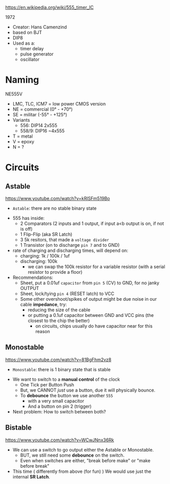 https://en.wikipedia.org/wiki/555_timer_IC

1972

#+ATTR_ORG: :width 200
[[https://upload.wikimedia.org/wikipedia/commons/thumb/2/21/Signetics_NE555N.JPG/375px-Signetics_NE555N.JPG]]

- Creator: Hans Camenzind
- based on BJT
- DIP8
- Used as a:
  - timer delay
  - pulse generator
  - oscillator

#+ATTR_ORG: :width 500
[[https://upload.wikimedia.org/wikipedia/commons/thumb/2/2e/555_esquema.png/1024px-555_esquema.png]]

* Naming

NE555V

- LMC, TLC, ICM7 = low power CMOS version
- NE = commercial (0° - +70°)
- SE = militar (-55° - +125°)
- Variants
  - 556: DIP14 2x555
  - 558/9: DIP16 ~4x555
- T = metal
- V = epoxy
- N = ?
* Circuits
** Astable

https://www.youtube.com/watch?v=kRlSFm519Bo

- ~Astable~: there are no stable binary state

#+ATTR_ORG: :width 500
[[./555ast.jpg]][[./555astschema.jpg]]

- 555 has inside:
  * 2 Comparators (2 inputs and 1 output, if input a<b output is on, if not is off)
  * 1 Flip-Flip (aka SR Latch)
  * 3 5k resitors, that made a =voltage divider=
  * 1 Transistor (on to discharge ~pin 7~ and to GND)

- rate of charging and discharging times, will depend on:
  - charging: 1k / 100k / 1uf
  - discharging: 100k
    - we can swap the 100k resistor for a variable resistor (with a serial resistor to provide a floor)

- Recommendations:
  - Sheet, put a 0.01uf =capacitor= from ~pin 5~ (CV) to GND, for no janky OUTPUT
  - Sheet, lock/tying ~pin 4~ (RESET latch) to VCC
  - Some other overshoot/spikes of output might be due noise in our cable *impedance*, try:
    - reducing the size of the cable
    - or putting a 0.1uf capacitor between GND and VCC pins (the closest to the chip the better)
      - on circuits, chips usually do have capacitor near for this reason

#+CAPTION: with recommendations
#+ATTR_ORG: :width 400
[[./555asmod.jpg]]

** Monostable

https://www.youtube.com/watch?v=81BgFhm2vz8

- ~Monostable~: there is 1 binary state that is stable

#+ATTR_ORG: :width 400
[[./555mono.jpg]][[./555monoschema.jpg]]

- We want to switch to a *manual control* of the clock
  - One Tick per Button Push
  - But, we CANNOT /just/ use a button, due it will physically bounce.
  - To *debounce* the button we use another =555=
    - with a very small capacitor
    - And a button on pin 2 (trigger)

- Next problem: How to switch between both?

** Bistable

https://www.youtube.com/watch?v=WCwJNnx36Rk

#+ATTR_ORG: :width 400
[[./555bis.jpg]][[./555bischema.jpg]]

- We can use a switch to go output either the Astable or Monostable.
  - BUT, we still need some *debounce* on the switch.
  - Even when switches are either, "break before make" or "make before break"

- This time ( differently from above (for fun) )
  We would use just the internal *SR Latch*.
